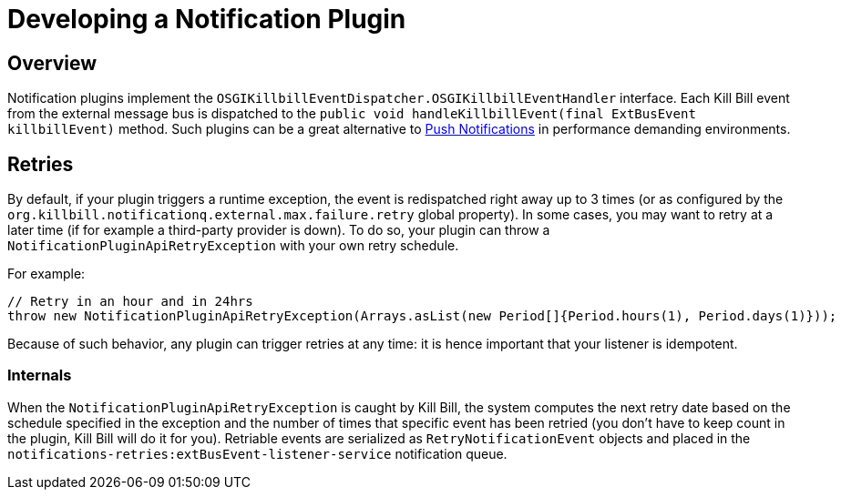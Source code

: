 = Developing a Notification Plugin

== Overview

Notification plugins implement the `OSGIKillbillEventDispatcher.OSGIKillbillEventHandler` interface. Each Kill Bill event from the external message bus is dispatched to the `public void handleKillbillEvent(final ExtBusEvent killbillEvent)` method. Such plugins can be a great alternative to http://docs.killbill.io/latest/push_notifications.html[Push Notifications] in performance demanding environments.

== Retries

By default, if your plugin triggers a runtime exception, the event is redispatched right away up to 3 times (or as configured by the `org.killbill.notificationq.external.max.failure.retry` global property). In some cases, you may want to retry at a later time (if for example a third-party provider is down). To do so, your plugin can throw a `NotificationPluginApiRetryException` with your own retry schedule.

For example:

[source,java]
----
// Retry in an hour and in 24hrs
throw new NotificationPluginApiRetryException(Arrays.asList(new Period[]{Period.hours(1), Period.days(1)}));
----

Because of such behavior, any plugin can trigger retries at any time: it is hence important that your listener is idempotent.

=== Internals

When the `NotificationPluginApiRetryException` is caught by Kill Bill, the system computes the next retry date based on the schedule specified in the exception and the number of times that specific event has been retried (you don't have to keep count in the plugin, Kill Bill will do it for you). Retriable events are serialized as `RetryNotificationEvent` objects and placed in the `notifications-retries:extBusEvent-listener-service` notification queue.
